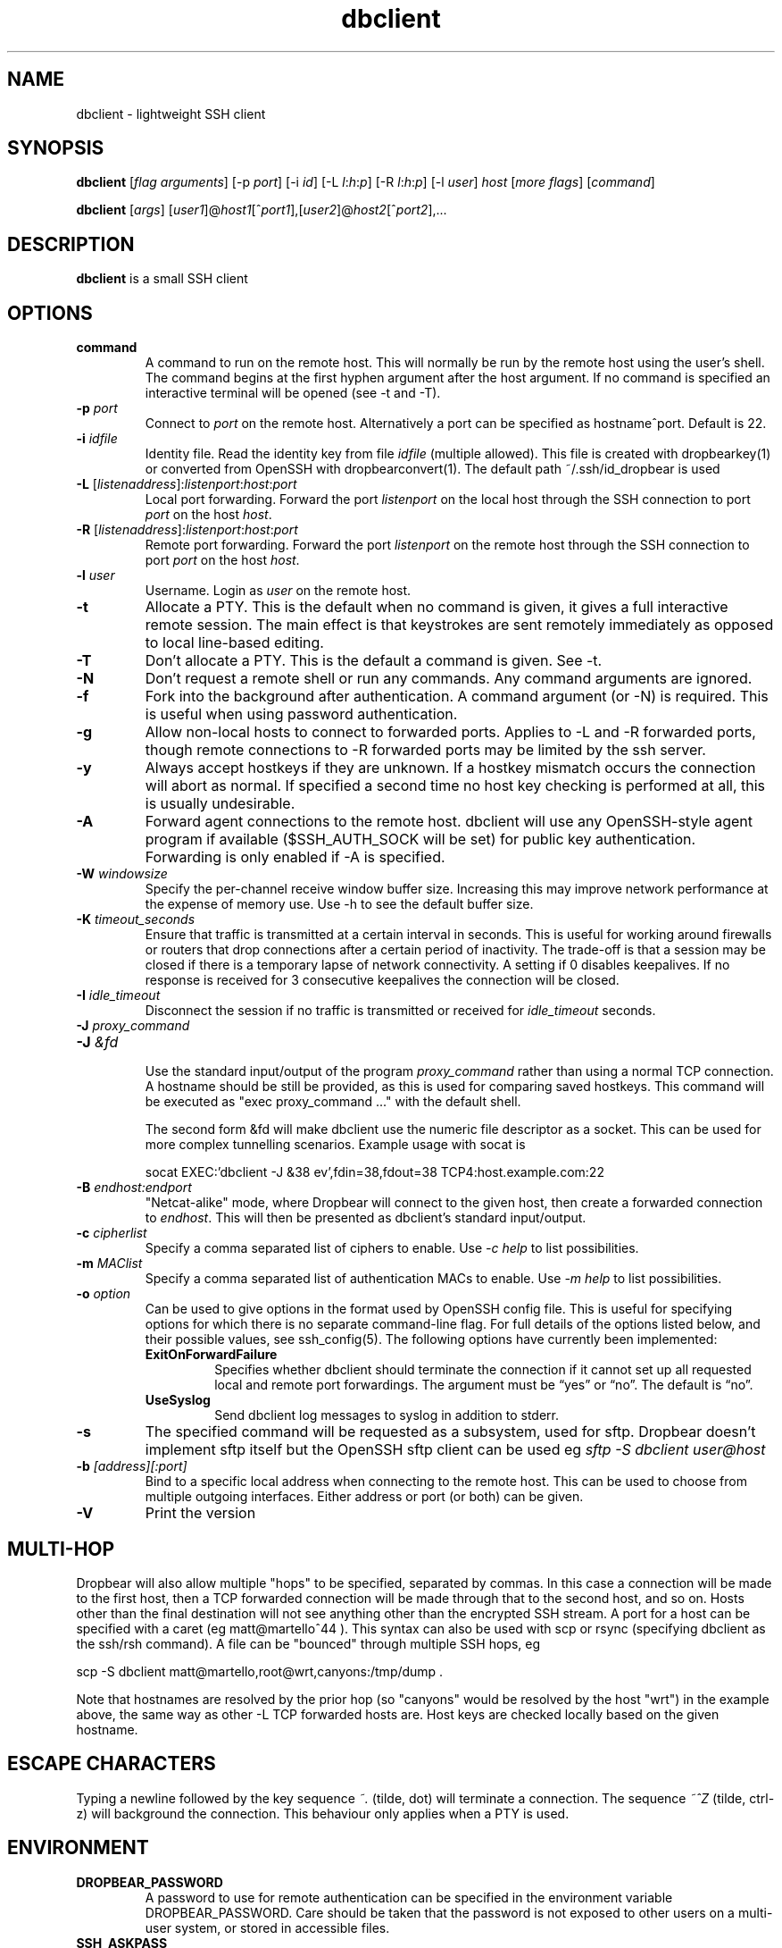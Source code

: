.TH dbclient 1
.SH NAME
dbclient \- lightweight SSH client
.SH SYNOPSIS
.B dbclient
[\fIflag arguments\fR] [\-p
.I port\fR] [\-i
.I id\fR] [\-L
.I l\fR:\fIh\fR:\fIp\fR] [\-R
.I l\fR:\fIh\fR:\fIp\fR] [\-l
.IR user ]
.I host
.RI [ \fImore\ flags\fR ]
.RI [ command ]

.B dbclient
[\fIargs\fR]
[\fIuser1\fR]@\fIhost1\fR[^\fIport1\fR],[\fIuser2\fR]@\fIhost2\fR[^\fIport2\fR],...

.SH DESCRIPTION
.B dbclient
is a small SSH client 
.SH OPTIONS
.TP
.TP
.B command
A command to run on the remote host. This will normally be run by the remote host
using the user's shell. The command begins at the first hyphen argument after the 
host argument. If no command is specified an interactive terminal will be opened
(see -t and -T).
.TP
.B \-p \fIport
Connect to 
.I port
on the remote host. Alternatively a port can be specified as hostname^port.
Default is 22.
.TP
.B \-i \fIidfile
Identity file.
Read the identity key from file
.I idfile
(multiple allowed). This file is created with dropbearkey(1) or converted
from OpenSSH with dropbearconvert(1). The default path ~/.ssh/id_dropbear is used
.TP
.B \-L\fR [\fIlistenaddress\fR]:\fIlistenport\fR:\fIhost\fR:\fIport\fR
Local port forwarding.
Forward the port
.I listenport
on the local host through the SSH connection to port
.I port
on the host
.IR host .
.TP
.B \-R\fR [\fIlistenaddress\fR]:\fIlistenport\fR:\fIhost\fR:\fIport\fR
Remote port forwarding.
Forward the port
.I listenport
on the remote host through the SSH connection to port
.I port
on the host
.IR host .
.TP
.B \-l \fIuser
Username.
Login as
.I user
on the remote host.
.TP
.B \-t
Allocate a PTY. This is the default when no command is given, it gives a full
interactive remote session. The main effect is that keystrokes are sent remotely 
immediately as opposed to local line-based editing.
.TP
.B \-T
Don't allocate a PTY. This is the default a command is given. See -t.
.TP
.B \-N
Don't request a remote shell or run any commands. Any command arguments are ignored.
.TP
.B \-f
Fork into the background after authentication. A command argument (or -N) is required.
This is useful when using password authentication.
.TP
.B \-g
Allow non-local hosts to connect to forwarded ports. Applies to -L and -R
forwarded ports, though remote connections to -R forwarded ports may be limited
by the ssh server.
.TP
.B \-y
Always accept hostkeys if they are unknown. If a hostkey mismatch occurs the
connection will abort as normal. If specified a second time no host key checking
is performed at all, this is usually undesirable.
.TP
.B \-A
Forward agent connections to the remote host. dbclient will use any
OpenSSH-style agent program if available ($SSH_AUTH_SOCK will be set) for
public key authentication.  Forwarding is only enabled if -A is specified.
.TP
.B \-W \fIwindowsize
Specify the per-channel receive window buffer size. Increasing this 
may improve network performance at the expense of memory use. Use -h to see the
default buffer size.
.TP
.B \-K \fItimeout_seconds
Ensure that traffic is transmitted at a certain interval in seconds. This is
useful for working around firewalls or routers that drop connections after
a certain period of inactivity. The trade-off is that a session may be
closed if there is a temporary lapse of network connectivity. A setting
if 0 disables keepalives. If no response is received for 3 consecutive keepalives the connection will be closed.
.TP
.B \-I \fIidle_timeout
Disconnect the session if no traffic is transmitted or received for \fIidle_timeout\fR seconds.
.TP

.\" TODO: how to avoid a line break between these two -J arguments?
.B \-J \fIproxy_command
.TP
.B \-J \fI&fd
.br
Use the standard input/output of the program \fIproxy_command\fR rather than using
a normal TCP connection. A hostname should be still be provided, as this is used for
comparing saved hostkeys. This command will be executed as "exec proxy_command ..." with the
default shell.

The second form &fd will make dbclient use the numeric file descriptor as a socket. This
can be used for more complex tunnelling scenarios. Example usage with socat is

socat EXEC:'dbclient -J &38 ev',fdin=38,fdout=38 TCP4:host.example.com:22

.TP
.B \-B \fIendhost:endport
"Netcat-alike" mode, where Dropbear will connect to the given host, then create a
forwarded connection to \fIendhost\fR. This will then be presented as dbclient's
standard input/output.
.TP
.B \-c \fIcipherlist
Specify a comma separated list of ciphers to enable. Use \fI-c help\fR to list possibilities.
.TP
.B \-m \fIMAClist
Specify a comma separated list of authentication MACs to enable. Use \fI-m help\fR to list possibilities.
.TP
.B \-o \fIoption
Can be used to give options in the format used by OpenSSH config file. This is
useful for specifying options for which there is no separate command-line flag.
For full details of the options listed below, and their possible values, see
ssh_config(5).
The following options have currently been implemented:

.RS
.TP
.B ExitOnForwardFailure
Specifies whether dbclient should terminate the connection if it cannot set up all requested local and remote port forwardings. The argument must be “yes” or “no”.  The default is “no”.
.TP
.B UseSyslog
Send dbclient log messages to syslog in addition to stderr.
.RE
.TP
.B \-s 
The specified command will be requested as a subsystem, used for sftp. Dropbear doesn't implement sftp itself but the OpenSSH sftp client can be used eg \fIsftp -S dbclient user@host\fR
.TP
.B \-b \fI[address][:port]
Bind to a specific local address when connecting to the remote host. This can be used to choose from
multiple outgoing interfaces. Either address or port (or both) can be given.
.TP
.B \-V
Print the version

.SH MULTI-HOP
Dropbear will also allow multiple "hops" to be specified, separated by commas. In
this case a connection will be made to the first host, then a TCP forwarded 
connection will be made through that to the second host, and so on. Hosts other than
the final destination will not see anything other than the encrypted SSH stream. 
A port for a host can be specified with a caret (eg matt@martello^44 ).
This syntax can also be used with scp or rsync (specifying dbclient as the 
ssh/rsh command). A file can be "bounced" through multiple SSH hops, eg

scp -S dbclient matt@martello,root@wrt,canyons:/tmp/dump .

Note that hostnames are resolved by the prior hop (so "canyons" would be resolved by the host "wrt")
in the example above, the same way as other -L TCP forwarded hosts are. Host keys are 
checked locally based on the given hostname.

.SH ESCAPE CHARACTERS
Typing a newline followed by the  key sequence \fI~.\fR (tilde, dot) will terminate a connection.
The sequence \fI~^Z\fR (tilde, ctrl-z) will background the connection. This behaviour only
applies when a PTY is used.

.SH ENVIRONMENT
.TP
.B DROPBEAR_PASSWORD
A password to use for remote authentication can be specified in the environment
variable DROPBEAR_PASSWORD. Care should be taken that the password is not
exposed to other users on a multi-user system, or stored in accessible files.
.TP
.B SSH_ASKPASS
dbclient can use an external program to request a password from a user.
SSH_ASKPASS should be set to the path of a program that will return a password
on standard output. This program will only be used if either DISPLAY is set and
standard input is not a TTY, or the environment variable SSH_ASKPASS_ALWAYS is
set.
.SH NOTES
If compiled with zlib support and if the server supports it, dbclient will
always use compression.

.SH AUTHOR
Matt Johnston (matt@ucc.asn.au).
.br
Mihnea Stoenescu wrote initial Dropbear client support
.br
Gerrit Pape (pape@smarden.org) wrote this manual page.
.SH SEE ALSO
dropbear(8), dropbearkey(1)
.P
https://matt.ucc.asn.au/dropbear/dropbear.html
